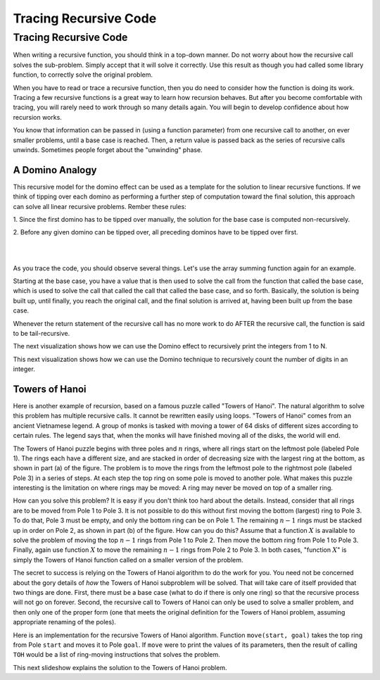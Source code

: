 .. This file is part of the OpenDSA eTextbook project. See
.. http://algoviz.org/OpenDSA for more details.
.. Copyright (c) 2012-2016 by the OpenDSA Project Contributors, and
.. distributed under an MIT open source license.

.. avmetadata:: 
   :author: Sally Hamouda and Cliff Shaffer
   :satisfies: recursion tracing
   :requires: recursion writing
   :topic: Recursion

.. odsalink:: AV/RecurTutor/recurTraceCON.css
.. odsalink:: AV/RecurTutor/TOHfigCON.css

Tracing Recursive Code
======================

Tracing Recursive Code
----------------------

When writing a recursive function, you should think in a top-down
manner.
Do not worry about how the recursive call solves the sub-problem.
Simply accept that it will solve it correctly.
Use this result as though you had called some library function,
to correctly solve the original problem.

When you have to read or trace a recursive function, then you do need
to consider how the function is doing its work.
Tracing a few recursive functions is a great way to learn how
recursion behaves.
But after you become comfortable with tracing, you will rarely need to
work through so many details again.
You will begin to develop confidence about how recursion works.

You know that information can be passed in (using a function
parameter) from one recursive call to another, on ever smaller
problems, until a base case is reached.
Then, a return value is passed back as the series of recursive calls
unwinds.
Sometimes people forget about the "unwinding" phase.

.. inlineav:: recurTraceWindCON ss
   :output: show 


A Domino Analogy
~~~~~~~~~~~~~~~~

.. inlineav:: recurTraceDmnCON ss
   :output: show 

This recursive model for the domino effect can be used as a template
for the solution to linear recursive functions.
If we think of tipping over each domino as performing a further step
of computation toward the final solution, this approach can
solve all linear recursive problems.
Rember these rules:

1. Since the first domino has to be tipped over manually,
the solution for the base case is computed non-recursively.

2. Before any given domino can be tipped over,
all preceding dominos have to be tipped over first.
   
.. inlineav:: recurTraceSumCON ss
   :output: show

|

.. inlineav:: recurTraceFactCON ss
   :output: show 

|

As you trace the code, you should observe several things.
Let's use the array summing function again for an example.

.. inlineav:: recurTraceSum2CON ss
   :output: show 

Starting at the base case, you have a value that is then used to solve the call
from the function that called the base case, which is used to solve the call that
called the call that called the base case, and so forth. Basically, the solution is
being built up, until finally, you reach the original call, and the final solution is
arrived at, having been built up from the base case.

Whenever the return statement of the recursive call has no more work to do
AFTER the recursive call, the function is said to be tail-recursive.

The next visualization shows how we can use the
Domino effect to recursively print the integers from 1 to N.

.. inlineav:: recurTraceDmnPrntCON ss
   :output: show 


This next visualization shows how we can use the Domino technique to
recursively count the number of digits in an integer.

.. inlineav:: recurTraceDmnCntCON ss
   :output: show 


Towers of Hanoi
~~~~~~~~~~~~~~~

Here is another example of recursion, based on a famous puzzle called
"Towers of Hanoi".
The natural algorithm to solve this problem has multiple recursive calls.
It cannot be rewritten easily using loops.
"Towers of Hanoi" comes from an ancient Vietnamese legend.
A group of monks is tasked with moving a tower of 64 disks of
different sizes according to certain rules.
The legend says that, when the monks will have finished moving all of
the disks, the world will end.

.. inlineav:: TOHfigCON dgm
   :output: show 

The Towers of Hanoi puzzle begins with three poles and :math:`n`
rings, where all rings start on the leftmost pole (labeled Pole 1).
The rings each have a different size, and are stacked in order of
decreasing size with the largest ring at the bottom, as shown in
part (a) of the figure.
The problem is to move the rings from the leftmost pole to the
rightmost pole (labeled Pole 3) in a series of steps.
At each step the top ring on some pole is moved to another pole.
What makes this puzzle interesting is the limitation on where rings
may be moved:
A ring may never be moved on top of a smaller ring.

How can you solve this problem?
It is easy if you don't think too hard about the details.
Instead, consider that all rings are to be moved from Pole 1 to Pole 3.
It is not possible to do this without first moving the bottom
(largest) ring to Pole 3.
To do that, Pole 3 must be empty, and only the bottom ring can be on
Pole 1.
The remaining :math:`n-1` rings must be stacked up in order
on Pole 2, as shown in part (b) of the figure.
How can you do this?
Assume that a function :math:`X` is available to solve the
problem of moving the top :math:`n-1` rings from Pole 1 to Pole 2.
Then move the bottom ring from Pole 1 to Pole 3.
Finally, again use function :math:`X` to move the
remaining :math:`n-1` rings from Pole 2 to Pole 3.
In both cases, "function :math:`X`" is simply the Towers of Hanoi
function called on a smaller version of the problem.

The secret to success is relying on the Towers of Hanoi
algorithm to do the work for you.
You need not be concerned about the gory details of *how* the
Towers of Hanoi subproblem will be solved.
That will take care of itself provided that two things are done.
First, there must be a base case (what to do if there is only one
ring) so that the recursive process will not go on forever.
Second, the recursive call to Towers of Hanoi can only be used to
solve a smaller problem, and then only one of the proper form (one
that meets the original definition for the Towers of Hanoi problem,
assuming appropriate renaming of the poles).

Here is an implementation for the recursive Towers of Hanoi
algorithm.
Function ``move(start, goal)`` takes the top ring from Pole
``start`` and moves it to Pole ``goal``.
If ``move`` were to print the values of its parameters,
then the result of calling ``TOH`` would be a list of
ring-moving instructions that solves the problem.

.. codeinclude:: Misc/TOH 
   :tag: TOH

This next slideshow explains the solution to the Towers of Hanoi problem.

.. inlineav:: recurTraceTOHCON ss
   :output: show 
	   

.. odsascript:: AV/RecurTutor/recurTraceWindCON.js
.. odsascript:: AV/RecurTutor/recurTraceSumCON.js
.. odsascript:: AV/RecurTutor/recurTraceFactCON.js
.. odsascript:: AV/RecurTutor/recurTraceSum2CON.js
.. odsascript:: AV/RecurTutor/recurTraceDmnCON.js
.. odsascript:: AV/RecurTutor/recurTraceDmnPrntCON.js
.. odsascript:: AV/RecurTutor/recurTraceDmnCntCON.js
.. odsascript:: AV/RecurTutor/recurTraceTOHCON.js
.. odsascript:: AV/RecurTutor/TOHfigCON.js

